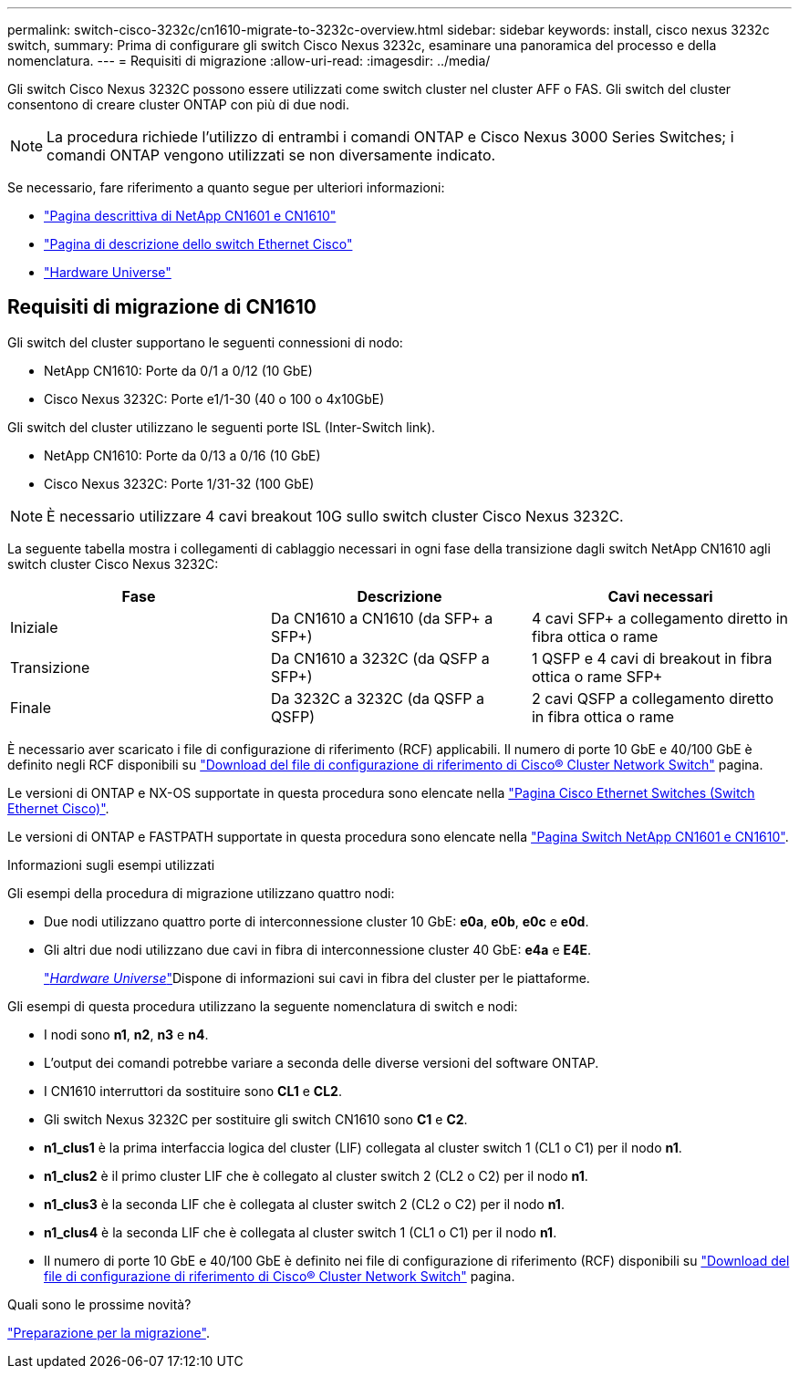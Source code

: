 ---
permalink: switch-cisco-3232c/cn1610-migrate-to-3232c-overview.html 
sidebar: sidebar 
keywords: install, cisco nexus 3232c switch, 
summary: Prima di configurare gli switch Cisco Nexus 3232c, esaminare una panoramica del processo e della nomenclatura. 
---
= Requisiti di migrazione
:allow-uri-read: 
:imagesdir: ../media/


[role="lead"]
Gli switch Cisco Nexus 3232C possono essere utilizzati come switch cluster nel cluster AFF o FAS. Gli switch del cluster consentono di creare cluster ONTAP con più di due nodi.


NOTE: La procedura richiede l'utilizzo di entrambi i comandi ONTAP e Cisco Nexus 3000 Series Switches; i comandi ONTAP vengono utilizzati se non diversamente indicato.

Se necessario, fare riferimento a quanto segue per ulteriori informazioni:

* http://support.netapp.com/NOW/download/software/cm_switches_ntap/["Pagina descrittiva di NetApp CN1601 e CN1610"^]
* http://support.netapp.com/NOW/download/software/cm_switches/["Pagina di descrizione dello switch Ethernet Cisco"^]
* http://hwu.netapp.com["Hardware Universe"^]




== Requisiti di migrazione di CN1610

Gli switch del cluster supportano le seguenti connessioni di nodo:

* NetApp CN1610: Porte da 0/1 a 0/12 (10 GbE)
* Cisco Nexus 3232C: Porte e1/1-30 (40 o 100 o 4x10GbE)


Gli switch del cluster utilizzano le seguenti porte ISL (Inter-Switch link).

* NetApp CN1610: Porte da 0/13 a 0/16 (10 GbE)
* Cisco Nexus 3232C: Porte 1/31-32 (100 GbE)


[NOTE]
====
È necessario utilizzare 4 cavi breakout 10G sullo switch cluster Cisco Nexus 3232C.

====
La seguente tabella mostra i collegamenti di cablaggio necessari in ogni fase della transizione dagli switch NetApp CN1610 agli switch cluster Cisco Nexus 3232C:

|===
| Fase | Descrizione | Cavi necessari 


 a| 
Iniziale
 a| 
Da CN1610 a CN1610 (da SFP+ a SFP+)
 a| 
4 cavi SFP+ a collegamento diretto in fibra ottica o rame



 a| 
Transizione
 a| 
Da CN1610 a 3232C (da QSFP a SFP+)
 a| 
1 QSFP e 4 cavi di breakout in fibra ottica o rame SFP+



 a| 
Finale
 a| 
Da 3232C a 3232C (da QSFP a QSFP)
 a| 
2 cavi QSFP a collegamento diretto in fibra ottica o rame

|===
È necessario aver scaricato i file di configurazione di riferimento (RCF) applicabili. Il numero di porte 10 GbE e 40/100 GbE è definito negli RCF disponibili su https://mysupport.netapp.com/NOW/download/software/sanswitch/fcp/Cisco/netapp_cnmn/download.shtml["Download del file di configurazione di riferimento di Cisco® Cluster Network Switch"^] pagina.

Le versioni di ONTAP e NX-OS supportate in questa procedura sono elencate nella link:https://mysupport.netapp.com/NOW/download/software/cm_switches/.html["Pagina Cisco Ethernet Switches (Switch Ethernet Cisco)"^].

Le versioni di ONTAP e FASTPATH supportate in questa procedura sono elencate nella link:http://support.netapp.com/NOW/download/software/cm_switches_ntap/.html["Pagina Switch NetApp CN1601 e CN1610"^].

.Informazioni sugli esempi utilizzati
Gli esempi della procedura di migrazione utilizzano quattro nodi:

* Due nodi utilizzano quattro porte di interconnessione cluster 10 GbE: *e0a*, *e0b*, *e0c* e *e0d*.
* Gli altri due nodi utilizzano due cavi in fibra di interconnessione cluster 40 GbE: *e4a* e *E4E*.
+
link:https://hwu.netapp.com/["_Hardware Universe_"^]Dispone di informazioni sui cavi in fibra del cluster per le piattaforme.



Gli esempi di questa procedura utilizzano la seguente nomenclatura di switch e nodi:

* I nodi sono *n1*, *n2*, *n3* e *n4*.
* L'output dei comandi potrebbe variare a seconda delle diverse versioni del software ONTAP.
* I CN1610 interruttori da sostituire sono *CL1* e *CL2*.
* Gli switch Nexus 3232C per sostituire gli switch CN1610 sono *C1* e *C2*.
* *n1_clus1* è la prima interfaccia logica del cluster (LIF) collegata al cluster switch 1 (CL1 o C1) per il nodo *n1*.
* *n1_clus2* è il primo cluster LIF che è collegato al cluster switch 2 (CL2 o C2) per il nodo *n1*.
* *n1_clus3* è la seconda LIF che è collegata al cluster switch 2 (CL2 o C2) per il nodo *n1*.
* *n1_clus4* è la seconda LIF che è collegata al cluster switch 1 (CL1 o C1) per il nodo *n1*.
* Il numero di porte 10 GbE e 40/100 GbE è definito nei file di configurazione di riferimento (RCF) disponibili su https://mysupport.netapp.com/NOW/download/software/sanswitch/fcp/Cisco/netapp_cnmn/download.shtml["Download del file di configurazione di riferimento di Cisco® Cluster Network Switch"^] pagina.


.Quali sono le prossime novità?
link:cn1610-prepare-to-migrate.html["Preparazione per la migrazione"].
